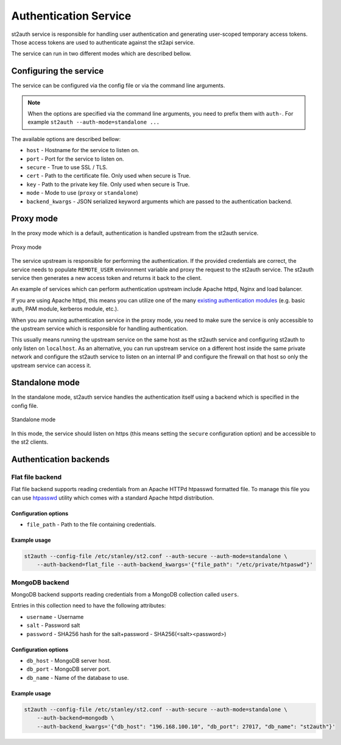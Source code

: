 Authentication Service
======================

st2auth service is responsible for handling user authentication and generating
user-scoped temporary access tokens. Those access tokens are used to
authenticate against the st2api service.

The service can run in two different modes which are described bellow.

Configuring the service
-----------------------

The service can be configured via the config file or via the command line
arguments.

.. note::

    When the options are specified via the command line arguments, you need to
    prefix them with ``auth-``. For example
    ``st2auth --auth-mode=standalone ...``

The available options are described bellow:

* ``host`` - Hostname for the service to listen on.
* ``port`` - Port for the service to listen on.
* ``secure`` - True to use SSL / TLS.
* ``cert`` - Path to the certificate file. Only used when secure is True.
* ``key`` - Path to the private key file. Only used when secure is True.
* ``mode`` - Mode to use (``proxy`` or ``standalone``)
* ``backend_kwargs`` - JSON serialized keyword arguments which are passed to
  the authentication backend.

Proxy mode
----------

In the proxy mode which is a default, authentication is handled upstream from
the st2auth service.

.. figure:: /_static/images/st2auth_proxy_mode.png
    :align: center

    Proxy mode

The service upstream is responsible for performing the authentication. If the
provided credentials are correct, the service needs to populate ``REMOTE_USER``
environment variable and proxy the request to the st2auth service. The
st2auth service then generates a new access token and returns it back to the
client.

An example of services which can perform authentication upstream include
Apache httpd, Nginx and load balancer.

If you are using Apache httpd, this means you can utilize one of the many
`existing authentication modules <http://httpd.apache.org/docs/2.2/howto/auth.html>`_
(e.g. basic auth, PAM module, kerberos module, etc.).

When you are running authentication service in the proxy mode, you need to make
sure the service is only accessible to the upstream service which is responsible
for handling authentication.

This usually means running the upstream service on the same host as the
st2auth service and configuring st2auth to only listen on ``localhost``. As an
alternative, you can run upstream service on a different host inside the same
private network and configure the st2auth service to listen on an internal IP
and configure the firewall on that host so only the upstream service can access
it.

Standalone mode
---------------

In the standalone mode, st2auth service handles the authentication itself
using a backend which is specified in the config file.

.. figure:: /_static/images/st2auth_standalone_mode.png
    :align: center

    Standalone mode

In this mode, the service should listen on https (this means setting the
``secure`` configuration option) and be accessible to the st2 clients.

Authentication backends
-----------------------

Flat file backend
~~~~~~~~~~~~~~~~~

Flat file backend supports reading credentials from an Apache HTTPd htpasswd
formatted file. To manage this file you can use `htpasswd`_ utility which comes
with a standard Apache httpd distribution.

Configuration options
^^^^^^^^^^^^^^^^^^^^^

* ``file_path`` - Path to the file containing credentials.

Example usage
^^^^^^^^^^^^^^

.. sourcecode:: bash

    st2auth --config-file /etc/stanley/st2.conf --auth-secure --auth-mode=standalone \
        --auth-backend=flat_file --auth-backend_kwargs='{"file_path": "/etc/private/htpaswd"}'

MongoDB backend
~~~~~~~~~~~~~~~

MongoDB backend supports reading credentials from a MongoDB collection called
``users``.

Entries in this collection need to have the following attributes:

* ``username`` - Username
* ``salt`` - Password salt
* ``password`` - SHA256 hash for the salt+password - SHA256(<salt><password>)

Configuration options
^^^^^^^^^^^^^^^^^^^^^

* ``db_host`` - MongoDB server host.
* ``db_port`` - MongoDB server port.
* ``db_name`` - Name of the database to use.

Example usage
^^^^^^^^^^^^^^

.. sourcecode:: bash

    st2auth --config-file /etc/stanley/st2.conf --auth-secure --auth-mode=standalone \
        --auth-backend=mongodb \
        --auth-backend_kwargs='{"db_host": "196.168.100.10", "db_port": 27017, "db_name": "st2auth"}'


.. _htpasswd: https://httpd.apache.org/docs/2.2/programs/htpasswd.html

